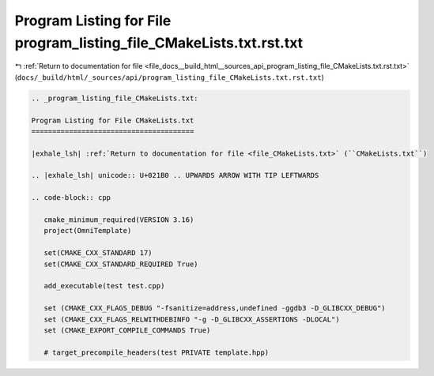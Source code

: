 
.. _program_listing_file_docs__build_html__sources_api_program_listing_file_CMakeLists.txt.rst.txt:

Program Listing for File program_listing_file_CMakeLists.txt.rst.txt
====================================================================

|exhale_lsh| :ref:`Return to documentation for file <file_docs__build_html__sources_api_program_listing_file_CMakeLists.txt.rst.txt>` (``docs/_build/html/_sources/api/program_listing_file_CMakeLists.txt.rst.txt``)

.. |exhale_lsh| unicode:: U+021B0 .. UPWARDS ARROW WITH TIP LEFTWARDS

.. code-block:: cpp

   
   .. _program_listing_file_CMakeLists.txt:
   
   Program Listing for File CMakeLists.txt
   =======================================
   
   |exhale_lsh| :ref:`Return to documentation for file <file_CMakeLists.txt>` (``CMakeLists.txt``)
   
   .. |exhale_lsh| unicode:: U+021B0 .. UPWARDS ARROW WITH TIP LEFTWARDS
   
   .. code-block:: cpp
   
      cmake_minimum_required(VERSION 3.16)
      project(OmniTemplate)
      
      set(CMAKE_CXX_STANDARD 17)
      set(CMAKE_CXX_STANDARD_REQUIRED True)
      
      add_executable(test test.cpp)
      
      set (CMAKE_CXX_FLAGS_DEBUG "-fsanitize=address,undefined -ggdb3 -D_GLIBCXX_DEBUG")
      set (CMAKE_CXX_FLAGS_RELWITHDEBINFO "-g -D_GLIBCXX_ASSERTIONS -DLOCAL")
      set (CMAKE_EXPORT_COMPILE_COMMANDS True)
      
      # target_precompile_headers(test PRIVATE template.hpp)
